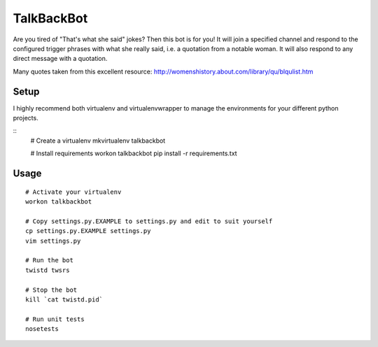 TalkBackBot
================================

Are you tired of "That's what she said" jokes? Then this bot is for you!
It will join a specified channel and respond to the configured trigger phrases
with what she really said, i.e. a quotation from a notable woman. It will also
respond to any direct message with a quotation.

Many quotes taken from this excellent resource:
http://womenshistory.about.com/library/qu/blqulist.htm

Setup
------------

I highly recommend both virtualenv and virtualenvwrapper to manage the
environments for your different python projects.

::
    # Create a virtualenv
    mkvirtualenv talkbackbot

    # Install requirements
    workon talkbackbot
    pip install -r requirements.txt

Usage
-----

::

    # Activate your virtualenv
    workon talkbackbot

    # Copy settings.py.EXAMPLE to settings.py and edit to suit yourself
    cp settings.py.EXAMPLE settings.py
    vim settings.py

    # Run the bot
    twistd twsrs

    # Stop the bot
    kill `cat twistd.pid`

    # Run unit tests
    nosetests

